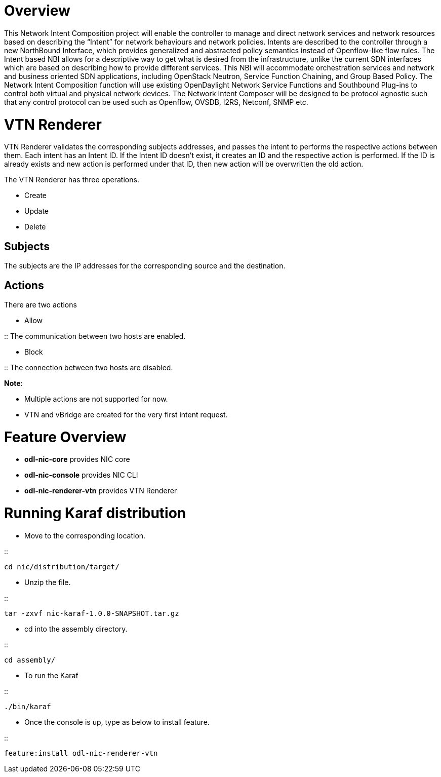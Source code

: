 [[overview]]
= Overview

This Network Intent Composition project will enable the controller to
manage and direct network services and network resources based on
describing the “Intent” for network behaviours and network policies.
Intents are described to the controller through a new NorthBound
Interface, which provides generalized and abstracted policy semantics
instead of Openflow-like flow rules. The Intent based NBI allows for a
descriptive way to get what is desired from the infrastructure, unlike
the current SDN interfaces which are based on describing how to provide
different services. This NBI will accommodate orchestration services and
network and business oriented SDN applications, including OpenStack
Neutron, Service Function Chaining, and Group Based Policy. The Network
Intent Composition function will use existing OpenDaylight Network
Service Functions and Southbound Plug-ins to control both virtual and
physical network devices. The Network Intent Composer will be designed
to be protocol agnostic such that any control protocol can be used such
as Openflow, OVSDB, I2RS, Netconf, SNMP etc.

[[vtn-renderer]]
= VTN Renderer

VTN Renderer validates the corresponding subjects addresses, and passes
the intent to performs the respective actions between them. Each intent
has an Intent ID. If the Intent ID doesn't exist, it creates an ID and
the respective action is performed. If the ID is already exists and new
action is performed under that ID, then new action will be overwritten
the old action.

The VTN Renderer has three operations.

* Create
* Update
* Delete

[[subjects]]
== Subjects

The subjects are the IP addresses for the corresponding source and the
destination.

[[actions]]
== Actions

There are two actions

* Allow

::
  The communication between two hosts are enabled.

* Block

::
  The connection between two hosts are disabled.

*Note*:

* Multiple actions are not supported for now.
* VTN and vBridge are created for the very first intent request.

[[feature-overview]]
= Feature Overview

* *odl-nic-core* provides NIC core
* *odl-nic-console* provides NIC CLI
* *odl-nic-renderer-vtn* provides VTN Renderer

[[running-karaf-distribution]]
= Running Karaf distribution

* Move to the corresponding location.

::
---------------------------
cd nic/distribution/target/
---------------------------

* Unzip the file.

::
-----------------------------------------
tar -zxvf nic-karaf-1.0.0-SNAPSHOT.tar.gz
-----------------------------------------

* cd into the assembly directory.

::
------------
cd assembly/
------------

* To run the Karaf

::
-----------
./bin/karaf
-----------

* Once the console is up, type as below to install feature.

::
------------------------------------
feature:install odl-nic-renderer-vtn
------------------------------------

